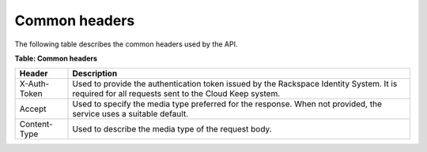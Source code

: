 .. _barbican-dg-common-headers:

Common headers
^^^^^^^^^^^^^^^^

The following table describes the common headers used by the API.

**Table: Common headers**

+-----------------------+----------------------------------------------------+
| Header                | Description                                        |
+=======================+====================================================+
| X-Auth-Token          | Used to provide the authentication token issued by |
|                       | the Rackspace Identity System.  It is required for |
|                       | all requests sent to the Cloud Keep system.        |
+-----------------------+----------------------------------------------------+
| Accept                | Used to specify the media type preferred for the   |
|                       | response.  When not provided, the service uses a   |
|                       | suitable default.                                  |
+-----------------------+----------------------------------------------------+
| Content-Type          | Used to describe the media type of the request     |
|                       | body.                                              |
+-----------------------+----------------------------------------------------+

